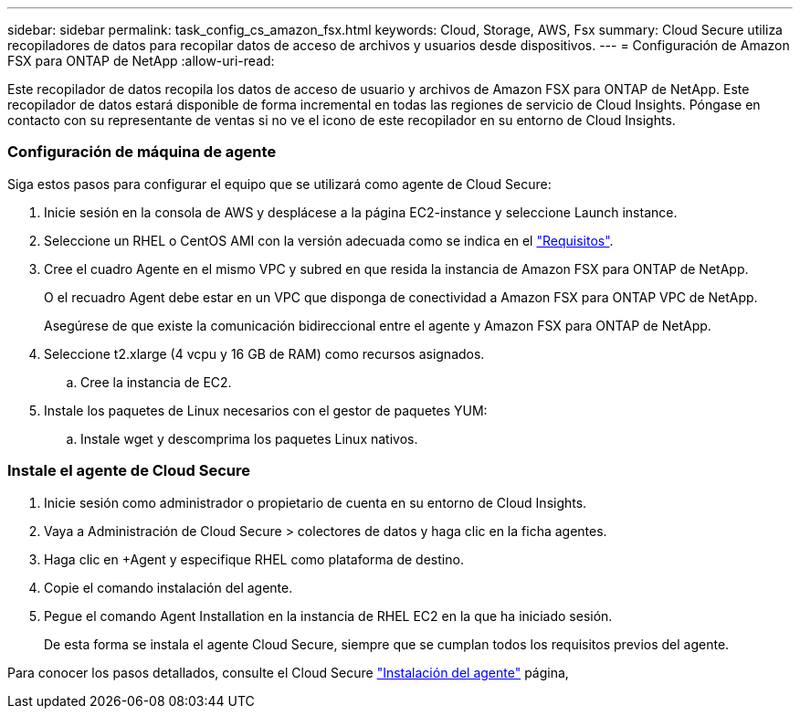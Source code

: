 ---
sidebar: sidebar 
permalink: task_config_cs_amazon_fsx.html 
keywords: Cloud, Storage, AWS, Fsx 
summary: Cloud Secure utiliza recopiladores de datos para recopilar datos de acceso de archivos y usuarios desde dispositivos. 
---
= Configuración de Amazon FSX para ONTAP de NetApp
:allow-uri-read: 


[role="lead"]
Este recopilador de datos recopila los datos de acceso de usuario y archivos de Amazon FSX para ONTAP de NetApp. Este recopilador de datos estará disponible de forma incremental en todas las regiones de servicio de Cloud Insights. Póngase en contacto con su representante de ventas si no ve el icono de este recopilador en su entorno de Cloud Insights.



=== Configuración de máquina de agente

Siga estos pasos para configurar el equipo que se utilizará como agente de Cloud Secure:

. Inicie sesión en la consola de AWS y desplácese a la página EC2-instance y seleccione Launch instance.
. Seleccione un RHEL o CentOS AMI con la versión adecuada como se indica en el link:concept_cs_agent_requirements.html["Requisitos"].
. Cree el cuadro Agente en el mismo VPC y subred en que resida la instancia de Amazon FSX para ONTAP de NetApp.
+
O el recuadro Agent debe estar en un VPC que disponga de conectividad a Amazon FSX para ONTAP VPC de NetApp.

+
Asegúrese de que existe la comunicación bidireccional entre el agente y Amazon FSX para ONTAP de NetApp.

. Seleccione t2.xlarge (4 vcpu y 16 GB de RAM) como recursos asignados.
+
.. Cree la instancia de EC2.


. Instale los paquetes de Linux necesarios con el gestor de paquetes YUM:
+
.. Instale wget y descomprima los paquetes Linux nativos.






=== Instale el agente de Cloud Secure

. Inicie sesión como administrador o propietario de cuenta en su entorno de Cloud Insights.
. Vaya a Administración de Cloud Secure > colectores de datos y haga clic en la ficha agentes.
. Haga clic en +Agent y especifique RHEL como plataforma de destino.
. Copie el comando instalación del agente.
. Pegue el comando Agent Installation en la instancia de RHEL EC2 en la que ha iniciado sesión.
+
De esta forma se instala el agente Cloud Secure, siempre que se cumplan todos los requisitos previos del agente.



Para conocer los pasos detallados, consulte el Cloud Secure link:task_cs_add_agent.html["Instalación del agente"] página,
